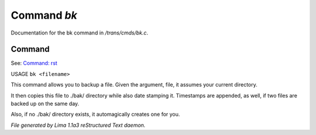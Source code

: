 Command *bk*
*************

Documentation for the bk command in */trans/cmds/bk.c*.

Command
=======

See: `Command: rst <rst.html>`_ 

USAGE ``bk <filename>``

This command allows you to backup a file.
Given the argument, file, it assumes your current
directory.

It then copies this file to ./bak/ directory while
also date stamping it. Timestamps are appended, as
well, if two files are backed up on the same day.

Also, if no ./bak/ directory exists, it automagically
creates one for you.

.. TAGS: RST



*File generated by Lima 1.1a3 reStructured Text daemon.*
